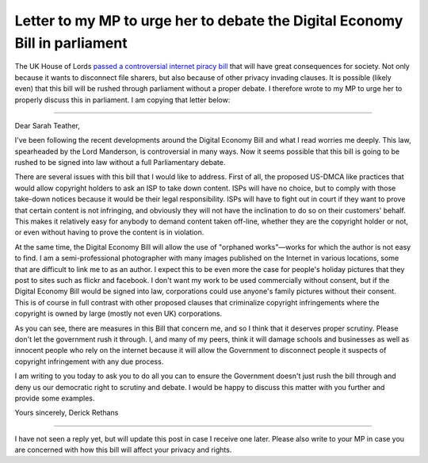 Letter to my MP to urge her to debate the Digital Economy Bill in parliament
============================================================================

.. articleMetaData::
   :Where: London, UK
   :Date: 2010-03-18 11:12 Europe/London
   :Tags: blog, politics, photography

The UK House of Lords `passed a controversial internet piracy bill`_ that will
have great consequences for society. Not only because it wants to disconnect
file sharers, but also because of other privacy invading clauses. It is
possible (likely even) that this bill will be rushed through parliament without
a proper debate.  I therefore wrote to my MP to urge her to properly discuss
this in parliament. I am copying that letter below:

.. _`passed a controversial internet piracy bill`: http://news.bbc.co.uk/1/hi/uk_politics/8569750.stm

----

Dear Sarah Teather,

I've been following the recent developments around the Digital Economy
Bill and what I read worries me deeply. This law, spearheaded by the
Lord Manderson, is controversial in many ways. Now it seems possible
that this bill is going to be rushed to be signed into law without a
full Parliamentary debate.

There are several issues with this bill that I would like to address.
First of all, the proposed US-DMCA like practices that would allow
copyright holders to ask an ISP to take down content. ISPs will have
no choice, but to comply with those take-down notices because it would
be their legal responsibility. ISPs will have to fight out in court if
they want to prove that certain content is not infringing, and
obviously they will not have the inclination to do so on their
customers' behalf. This makes it relatively easy for anybody to demand
content taken off-line, whether they are the copyright holder or not,
or even without having to prove the content is in violation.

At the same time, the Digital Economy Bill will allow the use of
"orphaned works"—works for which the author is not easy to find. I am
a semi-professional photographer with many images published on the
Internet in various locations, some that are difficult to link me to
as an author. I expect this to be even more the case for people's
holiday pictures that they post to sites such as flickr and facebook.
I don't want my work to be used commercially without consent, but if
the Digital Economy Bill would be signed into law, corporations could
use anyone's family pictures without their consent. This is of course
in full contrast with other proposed clauses that criminalize
copyright infringements where the copyright is owned by large (mostly
not even UK) corporations.

As you can see, there are measures in this Bill that concern me, and
so I think that it deserves proper scrutiny. Please don't let the
government rush it through. I, and many of my peers, think it will
damage schools and businesses as well as innocent people who rely on
the internet because it will allow the Government to disconnect people
it suspects of copyright infringement with any due process.

I am writing to you today to ask you to do all you can to ensure the
Government doesn't just rush the bill through and deny us our
democratic right to scrutiny and debate. I would be happy to discuss
this matter with you further and provide some examples.

Yours sincerely,
Derick Rethans

----

I have not seen a reply yet, but will update this post in case I receive one
later. Please also write to your MP in case you are concerned with how this
bill will affect your privacy and rights.

